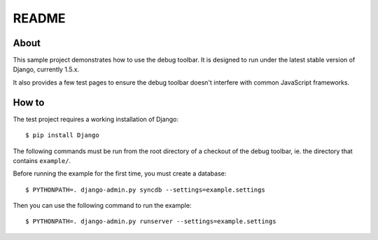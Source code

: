 README
======

About
-----

This sample project demonstrates how to use the debug toolbar. It is designed
to run under the latest stable version of Django, currently 1.5.x.

It also provides a few test pages to ensure the debug toolbar doesn't
interfere with common JavaScript frameworks.

How to
------

The test project requires a working installation of Django::

    $ pip install Django

The following commands must be run from the root directory of a checkout of
the debug toolbar, ie. the directory that contains ``example/``.

Before running the example for the first time, you must create a database::

    $ PYTHONPATH=. django-admin.py syncdb --settings=example.settings

Then you can use the following command to run the example::

    $ PYTHONPATH=. django-admin.py runserver --settings=example.settings
